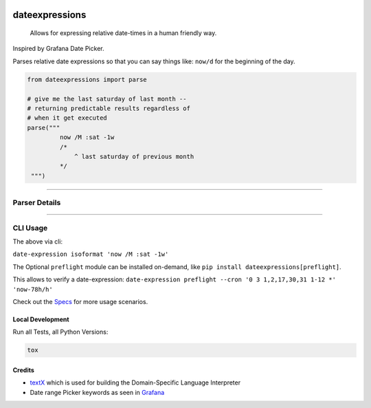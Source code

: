 .. image:: https://img.shields.io/badge/-PyScaffold-005CA0?logo=pyscaffold
    :alt: Project generated with PyScaffold
    :target: https://pyscaffold.org/

.. image:: https://github.com/iilei/dateexpressions/actions/workflows/python-package.yml/badge.svg
    :alt: Python package
    :target: https://github.com/iilei/dateexpressions/actions/workflows/python-package.yml


.. image:: https://img.shields.io/badge/pre--commit-enabled-brightgreen?logo=pre-commit
   :target: https://github.com/pre-commit/pre-commit
   :alt: pre-commit


===============
dateexpressions
===============


    Allows for expressing relative date-times in a human friendly way.


Inspired by Grafana Date Picker.

Parses relative date expressions so that you can say things like: ``now/d`` for the beginning of the day.


.. code-block:: python

   from dateexpressions import parse

   # give me the last saturday of last month --
   # returning predictable results regardless of
   # when it get executed
   parse("""
            now /M :sat -1w
            /*
                ^ last saturday of previous month
            */
    """)

------------------------------------

Parser Details
====================================

.. image:: src/dateexpressions/svg/to_relative_date.svg
    :alt: How the Syntax is interpreted - Diagram
    :target: src/dateexpressions/to_relative_date.puml

------------



CLI Usage
============

The above via cli:

``date-expression isoformat 'now /M :sat -1w'``

The Optional ``preflight`` module can be installed on-demand, like ``pip install dateexpressions[preflight]``.

This allows to verify a date-expression:
``date-expression preflight --cron '0 3 1,2,17,30,31 1-12 *' 'now-78h/h'``

Check out the `Specs </tests>`_ for more usage scenarios.

Local Development
----------------------

Run all Tests, all Python Versions:

.. code-block:: sh

   tox


Credits
---------------------------
* `textX <https://github.com/textX/textX>`_ which is used for building the Domain-Specific Language Interpreter
* Date range Picker keywords as seen in `Grafana <https://grafana.com/grafana/>`_
